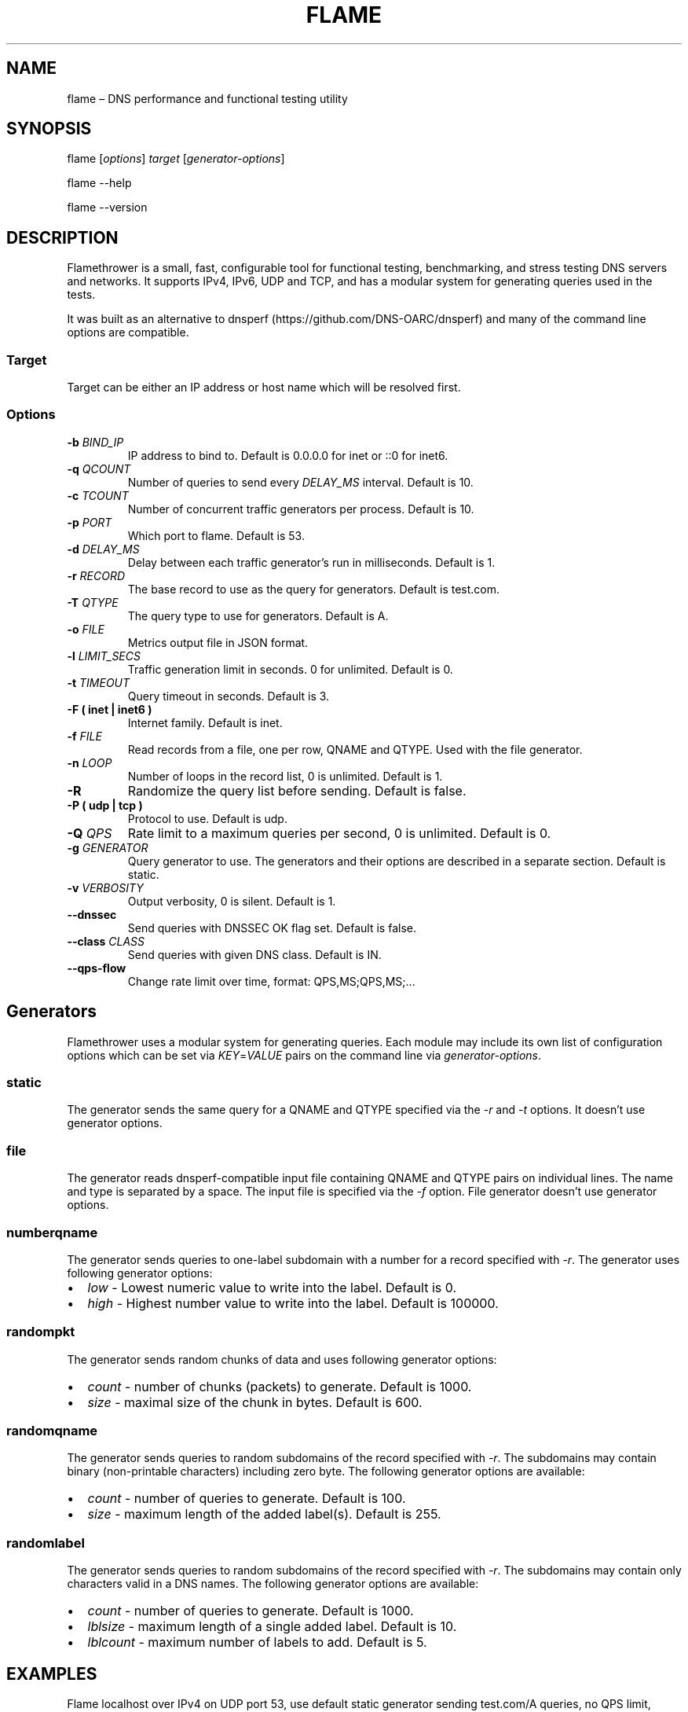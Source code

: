 .\" Automatically generated by Pandoc 2.6
.\"
.TH "FLAME" "1" "Februrary 6, 2019" "0.9" "Flamethrower"
.hy
.SH NAME
.PP
flame \[en] DNS performance and functional testing utility
.SH SYNOPSIS
.PP
flame [\f[I]options\f[R]] \f[I]target\f[R] [\f[I]generator-options\f[R]]
.PP
flame --help
.PP
flame --version
.SH DESCRIPTION
.PP
Flamethrower is a small, fast, configurable tool for functional testing,
benchmarking, and stress testing DNS servers and networks.
It supports IPv4, IPv6, UDP and TCP, and has a modular system for
generating queries used in the tests.
.PP
It was built as an alternative to
dnsperf (https://github.com/DNS-OARC/dnsperf) and many of the command
line options are compatible.
.SS Target
.PP
Target can be either an IP address or host name which will be resolved
first.
.SS Options
.TP
.B -b \f[I]BIND_IP\f[R]
IP address to bind to.
Default is 0.0.0.0 for inet or ::0 for inet6.
.TP
.B -q \f[I]QCOUNT\f[R]
Number of queries to send every \f[I]DELAY_MS\f[R] interval.
Default is 10.
.TP
.B -c \f[I]TCOUNT\f[R]
Number of concurrent traffic generators per process.
Default is 10.
.TP
.B -p \f[I]PORT\f[R]
Which port to flame.
Default is 53.
.TP
.B -d \f[I]DELAY_MS\f[R]
Delay between each traffic generator\[cq]s run in milliseconds.
Default is 1.
.TP
.B -r \f[I]RECORD\f[R]
The base record to use as the query for generators.
Default is test.com.
.TP
.B -T \f[I]QTYPE\f[R]
The query type to use for generators.
Default is A.
.TP
.B -o \f[I]FILE\f[R]
Metrics output file in JSON format.
.TP
.B -l \f[I]LIMIT_SECS\f[R]
Traffic generation limit in seconds.
0 for unlimited.
Default is 0.
.TP
.B -t \f[I]TIMEOUT\f[R]
Query timeout in seconds.
Default is 3.
.TP
.B -F ( inet | inet6 )
Internet family.
Default is inet.
.TP
.B -f \f[I]FILE\f[R]
Read records from a file, one per row, QNAME and QTYPE.
Used with the file generator.
.TP
.B -n \f[I]LOOP\f[R]
Number of loops in the record list, 0 is unlimited.
Default is 1.
.TP
.B -R
Randomize the query list before sending.
Default is false.
.TP
.B -P ( udp | tcp )
Protocol to use.
Default is udp.
.TP
.B -Q \f[I]QPS\f[R]
Rate limit to a maximum queries per second, 0 is unlimited.
Default is 0.
.TP
.B -g \f[I]GENERATOR\f[R]
Query generator to use.
The generators and their options are described in a separate section.
Default is static.
.TP
.B -v \f[I]VERBOSITY\f[R]
Output verbosity, 0 is silent.
Default is 1.
.TP
.B --dnssec
Send queries with DNSSEC OK flag set.
Default is false.
.TP
.B --class \f[I]CLASS\f[R]
Send queries with given DNS class.
Default is IN.
.TP
.B --qps-flow
Change rate limit over time, format: QPS,MS;QPS,MS;\&...
.SH Generators
.PP
Flamethrower uses a modular system for generating queries.
Each module may include its own list of configuration options which can
be set via \f[I]KEY\f[R]=\f[I]VALUE\f[R] pairs on the command line via
\f[I]generator-options\f[R].
.SS static
.PP
The generator sends the same query for a QNAME and QTYPE specified via
the \f[I]-r\f[R] and \f[I]-t\f[R] options.
It doesn\[cq]t use generator options.
.SS file
.PP
The generator reads dnsperf-compatible input file containing QNAME and
QTYPE pairs on individual lines.
The name and type is separated by a space.
The input file is specified via the \f[I]-f\f[R] option.
File generator doesn\[cq]t use generator options.
.SS numberqname
.PP
The generator sends queries to one-label subdomain with a number for a
record specified with -\f[I]r\f[R].
The generator uses following generator options:
.IP \[bu] 2
\f[I]low\f[R] - Lowest numeric value to write into the label.
Default is 0.
.IP \[bu] 2
\f[I]high\f[R] - Highest number value to write into the label.
Default is 100000.
.SS randompkt
.PP
The generator sends random chunks of data and uses following generator
options:
.IP \[bu] 2
\f[I]count\f[R] - number of chunks (packets) to generate.
Default is 1000.
.IP \[bu] 2
\f[I]size\f[R] - maximal size of the chunk in bytes.
Default is 600.
.SS randomqname
.PP
The generator sends queries to random subdomains of the record specified
with \f[I]-r\f[R].
The subdomains may contain binary (non-printable characters) including
zero byte.
The following generator options are available:
.IP \[bu] 2
\f[I]count\f[R] - number of queries to generate.
Default is 100.
.IP \[bu] 2
\f[I]size\f[R] - maximum length of the added label(s).
Default is 255.
.SS randomlabel
.PP
The generator sends queries to random subdomains of the record specified
with \f[I]-r\f[R].
The subdomains may contain only characters valid in a DNS names.
The following generator options are available:
.IP \[bu] 2
\f[I]count\f[R] - number of queries to generate.
Default is 1000.
.IP \[bu] 2
\f[I]lblsize\f[R] - maximum length of a single added label.
Default is 10.
.IP \[bu] 2
\f[I]lblcount\f[R] - maximum number of labels to add.
Default is 5.
.SH EXAMPLES
.PP
Flame localhost over IPv4 on UDP port 53, use default static generator
sending test.com/A queries, no QPS limit, terminate after 10 seconds:
.IP
.nf
\f[C]
$ flame -l 10 localhost
\f[R]
.fi
.PP
Flame target.example.test over IPv6 on TCP port 5300 with default
generator and no QPS limit:
.IP
.nf
\f[C]
$ flame -p 5300 -P tcp -F inet6 target.example.test
\f[R]
.fi
.PP
Flame target.example.test over IPv4 on UDP port 53 with 10 q/s limit,
send AAAA type queries for random one-label subdomains of example.test,
limit the query speed to 10 q/s, terminate after 1000 queries:
.IP
.nf
\f[C]
$ flame -Q 10 -r example.test -t AAAA -g randomlabel target.example.test lblsize=10 lblcount=1 count=1000
\f[R]
.fi
.SH AUTHORS
.PP
NS1 (https://ns1.com)
.SH BUGS
.PP
Flamethrower at GitHub (https://github.com/DNS-OARC/flamethrower/issues)
.SH COPYRIGHT
.PP
Copyright 2019, NSONE, Inc.
